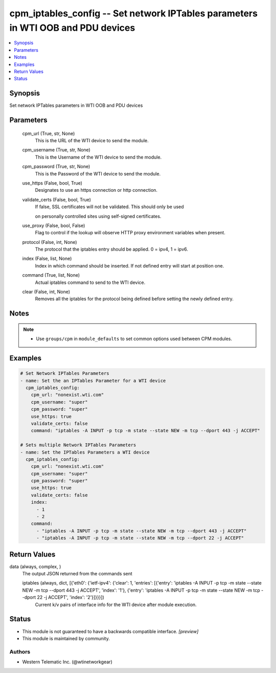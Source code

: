 .. _cpm_iptables_config_module:


cpm_iptables_config -- Set network IPTables parameters in WTI OOB and PDU devices
=================================================================================

.. contents::
   :local:
   :depth: 1


Synopsis
--------

Set network IPTables parameters in WTI OOB and PDU devices






Parameters
----------

  cpm_url (True, str, None)
    This is the URL of the WTI device to send the module.


  cpm_username (True, str, None)
    This is the Username of the WTI device to send the module.


  cpm_password (True, str, None)
    This is the Password of the WTI device to send the module.


  use_https (False, bool, True)
    Designates to use an https connection or http connection.


  validate_certs (False, bool, True)
    If false, SSL certificates will not be validated. This should only be used

    on personally controlled sites using self-signed certificates.


  use_proxy (False, bool, False)
    Flag to control if the lookup will observe HTTP proxy environment variables when present.


  protocol (False, int, None)
    The protocol that the iptables entry should be applied. 0 = ipv4, 1 = ipv6.


  index (False, list, None)
    Index in which command should be inserted. If not defined entry will start at position one.


  command (True, list, None)
    Actual iptables command to send to the WTI device.


  clear (False, int, None)
    Removes all the iptables for the protocol being defined before setting the newly defined entry.





Notes
-----

.. note::
   - Use ``groups/cpm`` in ``module_defaults`` to set common options used between CPM modules.




Examples
--------

.. code-block:: yaml+jinja

    
    # Set Network IPTables Parameters
    - name: Set the an IPTables Parameter for a WTI device
      cpm_iptables_config:
        cpm_url: "nonexist.wti.com"
        cpm_username: "super"
        cpm_password: "super"
        use_https: true
        validate_certs: false
        command: "iptables -A INPUT -p tcp -m state --state NEW -m tcp --dport 443 -j ACCEPT"

    # Sets multiple Network IPTables Parameters
    - name: Set the IPTables Parameters a WTI device
      cpm_iptables_config:
        cpm_url: "nonexist.wti.com"
        cpm_username: "super"
        cpm_password: "super"
        use_https: true
        validate_certs: false
        index:
          - 1
          - 2
        command:
          - "iptables -A INPUT -p tcp -m state --state NEW -m tcp --dport 443 -j ACCEPT"
          - "iptables -A INPUT -p tcp -m state --state NEW -m tcp --dport 22 -j ACCEPT"



Return Values
-------------

data (always, complex, )
  The output JSON returned from the commands sent


  iptables (always, dict, [{'eth0': {'ietf-ipv4': {'clear': 1, 'entries': [{'entry': 'iptables -A INPUT -p tcp -m state --state NEW -m tcp --dport 443 -j ACCEPT', 'index': '1'}, {'entry': 'iptables -A INPUT -p tcp -m state --state NEW -m tcp --dport 22 -j ACCEPT', 'index': '2'}]}}}])
    Current k/v pairs of interface info for the WTI device after module execution.






Status
------




- This module is not guaranteed to have a backwards compatible interface. *[preview]*


- This module is maintained by community.



Authors
~~~~~~~

- Western Telematic Inc. (@wtinetworkgear)

